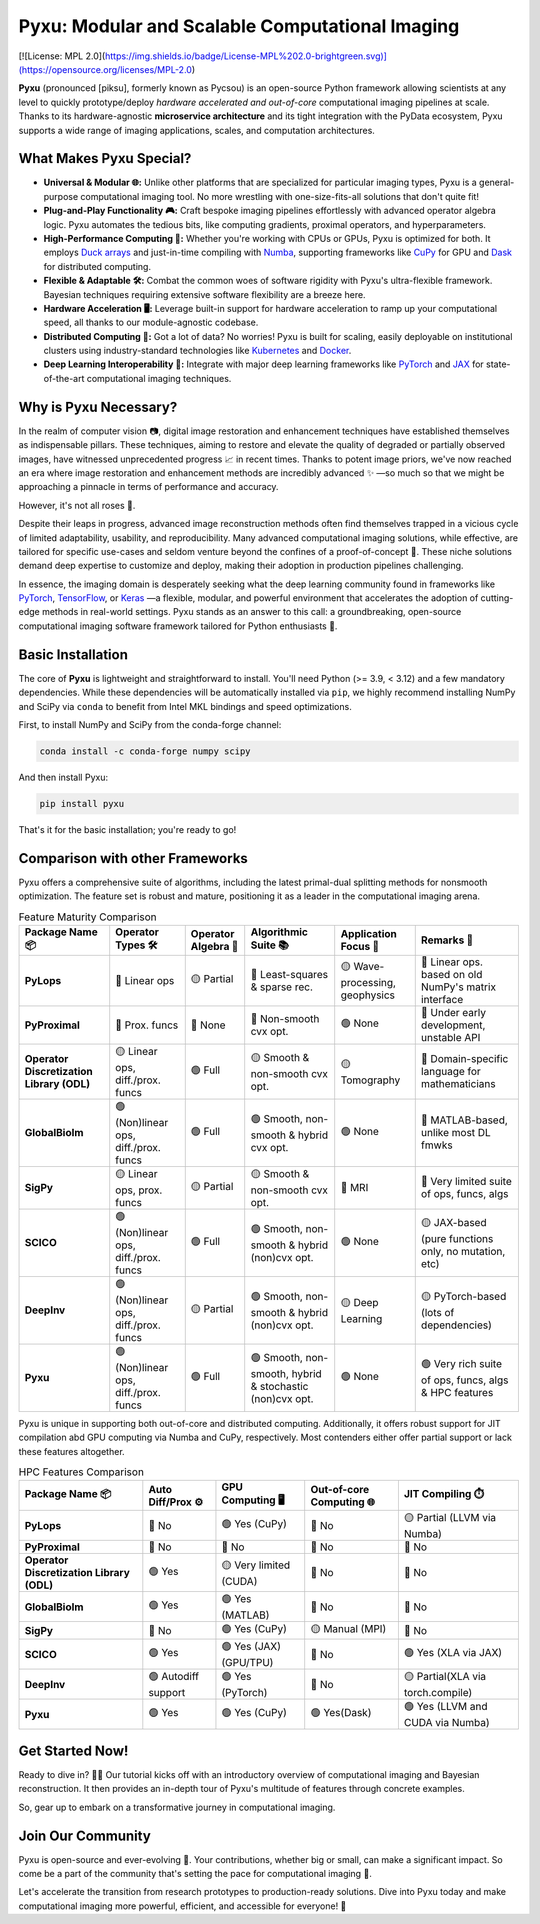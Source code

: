 
.. raw:: html

   <p align="center"> 
   <img align="center" src="doc/_static/logo.png" alt="Pyxu logo" width=35%>
   </p> 

Pyxu: Modular and Scalable Computational Imaging
================================================
[![License: MPL 2.0](https://img.shields.io/badge/License-MPL%202.0-brightgreen.svg)](https://opensource.org/licenses/MPL-2.0)

**Pyxu** (pronounced [piksu], formerly known as Pycsou) is an open-source Python framework 
allowing scientists at any level to quickly prototype/deploy *hardware accelerated and out-of-core* computational imaging pipelines at scale.
Thanks to its hardware-agnostic **microservice architecture** and its tight integration with the PyData ecosystem, 
Pyxu supports a wide range of imaging applications, scales, and computation architectures.

.. raw:: html

   <p align="center"> 
   <img align="center" src="doc/_static/banner.jpg" alt="Banner" width=95%>
   </p> 

What Makes Pyxu Special?
------------------------

* **Universal & Modular 🌐:** Unlike other platforms that are specialized for particular imaging types, Pyxu is a general-purpose computational imaging tool. No more wrestling with one-size-fits-all solutions that don't quite fit!
* **Plug-and-Play Functionality 🎮:** Craft bespoke imaging pipelines effortlessly with advanced operator algebra logic. Pyxu automates the tedious bits, like computing gradients, proximal operators, and hyperparameters.
* **High-Performance Computing 🚀:** Whether you're working with CPUs or GPUs, Pyxu is optimized for both. It employs `Duck arrays <https://numpy.org/neps/nep-0022-ndarray-duck-typing-overview.html>`_ and just-in-time compiling with `Numba <https://numba.pydata.org/>`_, supporting frameworks like `CuPy <https://cupy.dev/>`_ for GPU and `Dask <https://dask.org/>`_ for distributed computing.
* **Flexible & Adaptable 🛠️:** Combat the common woes of software rigidity with Pyxu's ultra-flexible framework. Bayesian techniques requiring extensive software flexibility are a breeze here.
* **Hardware Acceleration 🖥️:** Leverage built-in support for hardware acceleration to ramp up your computational speed, all thanks to our module-agnostic codebase.
* **Distributed Computing 🔗:** Got a lot of data? No worries! Pyxu is built for scaling, easily deployable on institutional clusters using industry-standard technologies like `Kubernetes <https://kubernetes.io/>`_ and `Docker <https://www.docker.com/>`_.
* **Deep Learning Interoperability 🤖:**  Integrate with major deep learning frameworks like `PyTorch <https://pytorch.org/>`_ and `JAX <https://jax.readthedocs.io/en/latest/jax.html>`_ for state-of-the-art computational imaging techniques.

Why is Pyxu Necessary?
----------------------

In the realm of computer vision 📷, digital image restoration and enhancement techniques have established themselves as indispensable pillars. 
These techniques, aiming to restore and elevate the quality of degraded or partially observed images, have witnessed unprecedented progress 📈 in recent times. 
Thanks to potent image priors, we've now reached an era where image restoration and enhancement methods are incredibly advanced ✨ —so much so that we might be approaching a pinnacle in terms of performance and accuracy.

However, it's not all roses 🌹.

Despite their leaps in progress, advanced image reconstruction methods often find themselves trapped in a vicious cycle of limited adaptability, usability, and reproducibility. 
Many advanced computational imaging solutions, while effective, are tailored for specific use-cases and seldom venture beyond the confines of a proof-of-concept 🚧. 
These niche solutions demand deep expertise to customize and deploy, making their adoption in production pipelines challenging.

In essence, the imaging domain is desperately seeking what the deep learning community found in frameworks like `PyTorch <https://pytorch.org/>`_, `TensorFlow <https://www.tensorflow.org/>`_, or `Keras <https://keras.io/>`_ —a flexible, modular, and powerful environment that accelerates the adoption of cutting-edge methods in real-world settings.
Pyxu stands as an answer to this call: a groundbreaking, open-source computational imaging software framework tailored for Python enthusiasts 🐍. 

Basic Installation
------------------

The core of **Pyxu** is lightweight and straightforward to install. You'll need Python (>= 3.9, < 3.12) and a few mandatory dependencies. While these dependencies will be automatically installed via ``pip``, we highly recommend installing NumPy and SciPy via ``conda`` to benefit from Intel MKL bindings and speed optimizations.

First, to install NumPy and SciPy from the conda-forge channel:

.. code-block:: bash

    conda install -c conda-forge numpy scipy

And then install Pyxu:

.. code-block:: bash

    pip install pyxu

That's it for the basic installation; you're ready to go!

Comparison with other Frameworks
--------------------------------

Pyxu offers a comprehensive suite of algorithms, including the latest primal-dual splitting methods for nonsmooth optimization. 
The feature set is robust and mature, positioning it as a leader in the computational imaging arena.

.. list-table:: Feature Maturity Comparison
    :header-rows: 1
    :stub-columns: 1
    :widths: auto

    * - Package Name 📦
      - Operator Types 🛠️
      - Operator Algebra 🎯
      - Algorithmic Suite 📚
      - Application Focus 🎯
      - Remarks 💬

    * - PyLops
      - 🔴 Linear ops
      - 🟡 Partial
      - 🔴 Least-squares & sparse rec.
      - 🟡 Wave-processing, geophysics
      - 🔴 Linear ops. based on old NumPy's matrix interface

    * - PyProximal
      - 🔴 Prox. funcs
      - 🔴 None
      - 🔴 Non-smooth cvx opt.
      - 🟢 None
      - 🔴 Under early development, unstable API

    * - Operator Discretization Library (ODL)
      - 🟡 Linear ops, diff./prox. funcs
      - 🟢 Full
      - 🟡 Smooth & non-smooth cvx opt.
      - 🟡 Tomography
      - 🔴 Domain-specific language for mathematicians

    * - GlobalBioIm
      - 🟢 (Non)linear ops, diff./prox. funcs
      - 🟢 Full
      - 🟢 Smooth, non-smooth & hybrid cvx opt.
      - 🟢 None
      - 🔴 MATLAB-based, unlike most DL fmwks

    * - SigPy
      - 🟡 Linear ops, prox. funcs
      - 🟡 Partial
      - 🟡 Smooth & non-smooth cvx opt.
      - 🔴 MRI
      - 🔴 Very limited suite of ops, funcs, algs

    * - SCICO
      - 🟢 (Non)linear ops, diff./prox. funcs
      - 🟢 Full
      - 🟢 Smooth, non-smooth & hybrid (non)cvx opt.
      - 🟢 None
      - 🟡 JAX-based (pure functions only, no mutation, etc)

    * - DeepInv
      - 🟢 (Non)linear ops, diff./prox. funcs
      - 🟡 Partial
      - 🟢 Smooth, non-smooth & hybrid (non)cvx opt.
      - 🟡 Deep Learning
      - 🟡 PyTorch-based (lots of dependencies)

    * - Pyxu
      - 🟢 (Non)linear ops, diff./prox. funcs
      - 🟢 Full
      - 🟢 Smooth, non-smooth, hybrid & stochastic (non)cvx opt.
      - 🟢 None
      - 🟢 Very rich suite of ops, funcs, algs & HPC features


Pyxu is unique in supporting both out-of-core and distributed computing. Additionally, it offers robust support for JIT compilation abd GPU computing 
via Numba and CuPy, respectively. Most contenders either offer partial support or lack these features altogether.

.. list-table:: HPC Features Comparison
    :header-rows: 1
    :stub-columns: 1
    :widths: auto

    * - Package Name 📦
      - Auto Diff/Prox ⚙️
      - GPU Computing 🖥️
      - Out-of-core Computing 🌐
      - JIT Compiling ⏱️

    * - PyLops
      - 🔴 No
      - 🟢 Yes (CuPy)
      - 🔴 No
      - 🟡 Partial (LLVM via Numba)

    * - PyProximal
      - 🔴 No
      - 🔴 No
      - 🔴 No
      - 🔴 No

    * - Operator Discretization Library (ODL)
      - 🟢 Yes
      - 🟡 Very limited (CUDA)
      - 🔴 No
      - 🔴 No

    * - GlobalBioIm
      - 🟢 Yes
      - 🟢 Yes (MATLAB)
      - 🔴 No
      - 🔴 No

    * - SigPy
      - 🔴 No
      - 🟢 Yes (CuPy)
      - 🟡 Manual (MPI)
      - 🔴 No

    * - SCICO
      - 🟢 Yes
      - 🟢 Yes (JAX) (GPU/TPU)
      - 🔴 No
      - 🟢 Yes (XLA via JAX)

    * - DeepInv
      - 🟢 Autodiff support
      - 🟢 Yes (PyTorch)
      - 🔴 No
      - 🟡 Partial(XLA via torch.compile)

    * - Pyxu
      - 🟢 Yes
      - 🟢 Yes (CuPy)
      - 🟢 Yes(Dask)
      - 🟢 Yes (LLVM and CUDA via Numba)


Get Started Now!
----------------

Ready to dive in? 🏊‍♀️ Our tutorial kicks off with an introductory overview of computational imaging and Bayesian reconstruction. 
It then provides an in-depth tour of Pyxu's multitude of features through concrete examples.

So, gear up to embark on a transformative journey in computational imaging. 

Join Our Community
------------------
Pyxu is open-source and ever-evolving 🚀. Your contributions, whether big or small, can make a significant impact. 
So come be a part of the community that's setting the pace for computational imaging 🌱.

Let's accelerate the transition from research prototypes to production-ready solutions. 
Dive into Pyxu today and make computational imaging more powerful, efficient, and accessible for everyone! 🎉
